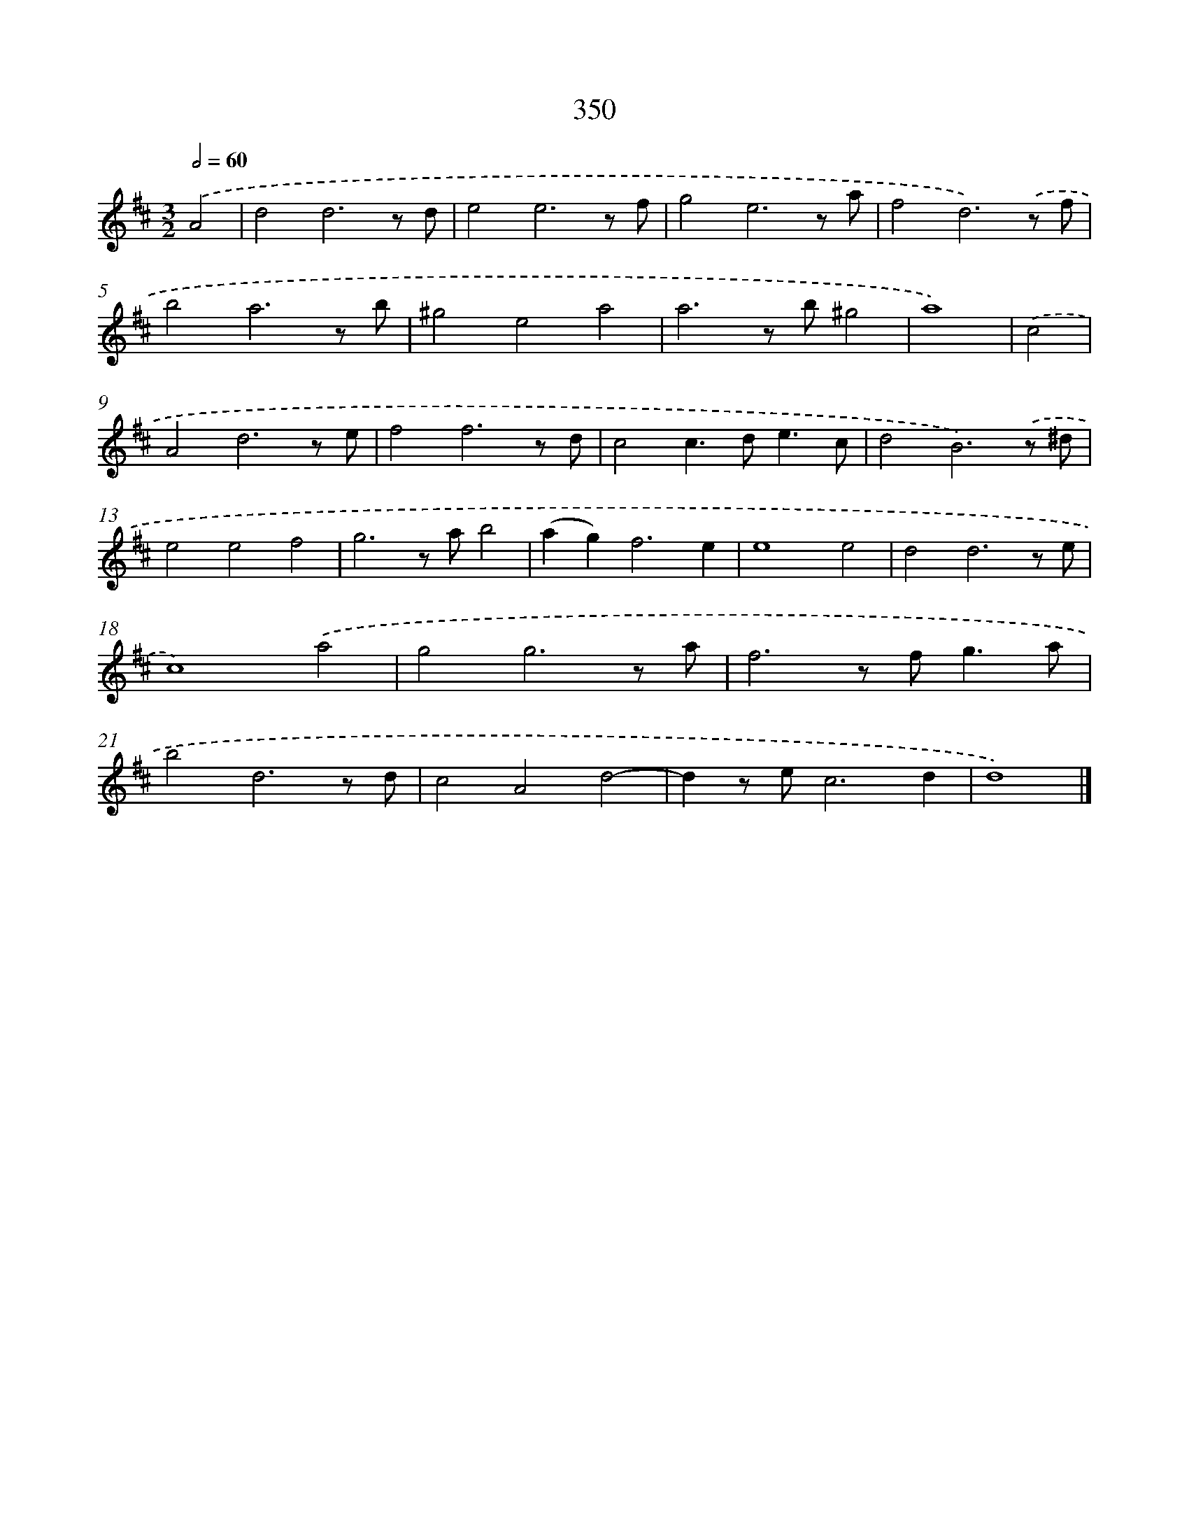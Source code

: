 X: 8037
T: 350
%%abc-version 2.0
%%abcx-abcm2ps-target-version 5.9.1 (29 Sep 2008)
%%abc-creator hum2abc beta
%%abcx-conversion-date 2018/11/01 14:36:43
%%humdrum-veritas 3153282687
%%humdrum-veritas-data 3261041145
%%continueall 1
%%barnumbers 0
L: 1/8
M: 3/2
Q: 1/2=60
K: D clef=treble
.('A4 [I:setbarnb 1]|
d4d6z d |
e4e6z f |
g4e6z a |
f4d6).('z f |
b4a6z b |
^g4e4a4 |
a6z b^g4 |
a8) |
.('c4 [I:setbarnb 9]|
A4d6z e |
f4f6z d |
c4c2>d2e3c |
d4B6).('z ^d |
e4e4f4 |
g6z ab4 |
(a2g4<)f4e2 |
e8e4 |
d4d6z e |
c8).('a4 |
g4g6z a |
f6z f2<g2a |
b4d6z d |
c4A4d4- |
d2z ec6d2 |
d8) |]
